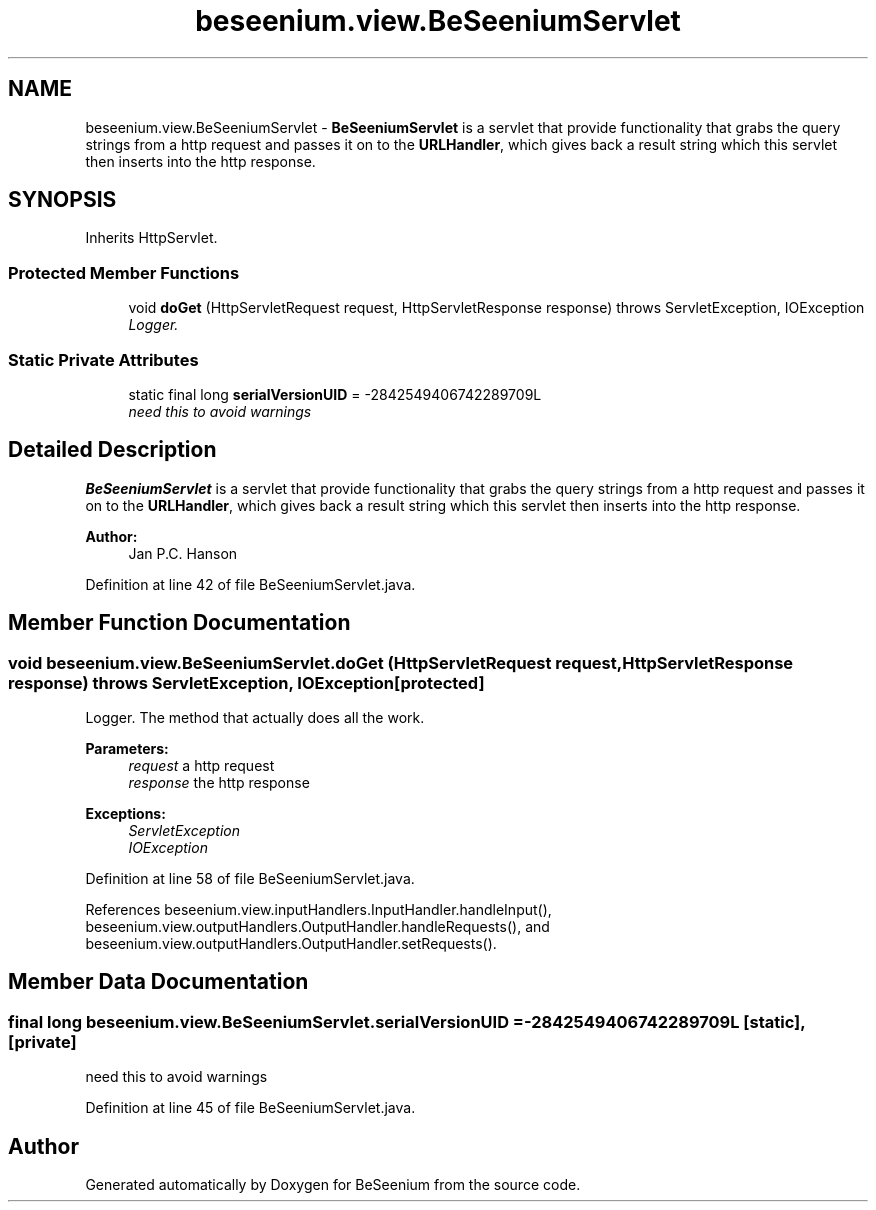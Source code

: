 .TH "beseenium.view.BeSeeniumServlet" 3 "Fri Sep 25 2015" "Version 1.0.0-Alpha" "BeSeenium" \" -*- nroff -*-
.ad l
.nh
.SH NAME
beseenium.view.BeSeeniumServlet \- \fBBeSeeniumServlet\fP is a servlet that provide functionality that grabs the query strings from a http request and passes it on to the \fBURLHandler\fP, which gives back a result string which this servlet then inserts into the http response\&.  

.SH SYNOPSIS
.br
.PP
.PP
Inherits HttpServlet\&.
.SS "Protected Member Functions"

.in +1c
.ti -1c
.RI "void \fBdoGet\fP (HttpServletRequest request, HttpServletResponse response)  throws ServletException, IOException     "
.br
.RI "\fILogger\&. \fP"
.in -1c
.SS "Static Private Attributes"

.in +1c
.ti -1c
.RI "static final long \fBserialVersionUID\fP = -2842549406742289709L"
.br
.RI "\fIneed this to avoid warnings \fP"
.in -1c
.SH "Detailed Description"
.PP 
\fBBeSeeniumServlet\fP is a servlet that provide functionality that grabs the query strings from a http request and passes it on to the \fBURLHandler\fP, which gives back a result string which this servlet then inserts into the http response\&. 


.PP
\fBAuthor:\fP
.RS 4
Jan P\&.C\&. Hanson 
.RE
.PP

.PP
Definition at line 42 of file BeSeeniumServlet\&.java\&.
.SH "Member Function Documentation"
.PP 
.SS "void beseenium\&.view\&.BeSeeniumServlet\&.doGet (HttpServletRequest request, HttpServletResponse response) throws ServletException, IOException\fC [protected]\fP"

.PP
Logger\&. The method that actually does all the work\&. 
.PP
\fBParameters:\fP
.RS 4
\fIrequest\fP a http request 
.br
\fIresponse\fP the http response 
.RE
.PP
\fBExceptions:\fP
.RS 4
\fIServletException\fP 
.br
\fIIOException\fP 
.RE
.PP

.PP
Definition at line 58 of file BeSeeniumServlet\&.java\&.
.PP
References beseenium\&.view\&.inputHandlers\&.InputHandler\&.handleInput(), beseenium\&.view\&.outputHandlers\&.OutputHandler\&.handleRequests(), and beseenium\&.view\&.outputHandlers\&.OutputHandler\&.setRequests()\&.
.SH "Member Data Documentation"
.PP 
.SS "final long beseenium\&.view\&.BeSeeniumServlet\&.serialVersionUID = -2842549406742289709L\fC [static]\fP, \fC [private]\fP"

.PP
need this to avoid warnings 
.PP
Definition at line 45 of file BeSeeniumServlet\&.java\&.

.SH "Author"
.PP 
Generated automatically by Doxygen for BeSeenium from the source code\&.
